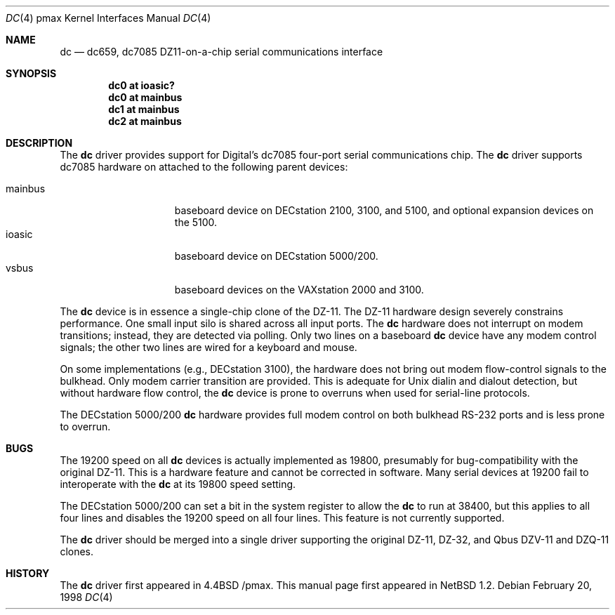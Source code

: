 .\"
.\" Copyright (c) 1996 Jonathan Stone.
.\" All rights reserved.
.\"
.\" Redistribution and use in source and binary forms, with or without
.\" modification, are permitted provided that the following conditions
.\" are met:
.\" 1. Redistributions of source code must retain the above copyright
.\"    notice, this list of conditions and the following disclaimer.
.\" 2. Redistributions in binary form must reproduce the above copyright
.\"    notice, this list of conditions and the following disclaimer in the
.\"    documentation and/or other materials provided with the distribution.
.\" 3. All advertising materials mentioning features or use of this software
.\"    must display the following acknowledgement:
.\"      This product includes software developed by Jonathan Stone.
.\" 3. The name of the author may not be used to endorse or promote products
.\"    derived from this software without specific prior written permission
.\"
.\" THIS SOFTWARE IS PROVIDED BY THE AUTHOR ``AS IS'' AND ANY EXPRESS OR
.\" IMPLIED WARRANTIES, INCLUDING, BUT NOT LIMITED TO, THE IMPLIED WARRANTIES
.\" OF MERCHANTABILITY AND FITNESS FOR A PARTICULAR PURPOSE ARE DISCLAIMED.
.\" IN NO EVENT SHALL THE AUTHOR BE LIABLE FOR ANY DIRECT, INDIRECT,
.\" INCIDENTAL, SPECIAL, EXEMPLARY, OR CONSEQUENTIAL DAMAGES (INCLUDING, BUT
.\" NOT LIMITED TO, PROCUREMENT OF SUBSTITUTE GOODS OR SERVICES; LOSS OF USE,
.\" DATA, OR PROFITS; OR BUSINESS INTERRUPTION) HOWEVER CAUSED AND ON ANY
.\" THEORY OF LIABILITY, WHETHER IN CONTRACT, STRICT LIABILITY, OR TORT
.\" (INCLUDING NEGLIGENCE OR OTHERWISE) ARISING IN ANY WAY OUT OF THE USE OF
.\" THIS SOFTWARE, EVEN IF ADVISED OF THE POSSIBILITY OF SUCH DAMAGE.
.\"
.\"	$NetBSD: dc.4,v 1.3 1998/02/23 19:46:24 jonathan Exp $
.\"	$OpenBSD: dc.4,v 1.3 1999/04/02 16:21:37 aaron Exp $
.\"
.Dd February 20, 1998
.Dt DC 4 pmax
.Os
.Sh NAME
.Nm dc
.Nd
dc659, dc7085 DZ11-on-a-chip serial communications interface 
.Sh SYNOPSIS
.Cd "dc0 at ioasic?"
.Cd "dc0 at mainbus"
.Cd "dc1 at mainbus"
.Cd "dc2 at mainbus"
.Sh DESCRIPTION
The
.Nm
driver provides support for Digital's dc7085 four-port serial
communications chip.
The
.Nm dc
driver supports dc7085 hardware on attached to the following
parent devices:
.Pp
.Bl -tag -width speaker -offset indent -compact
.It mainbus
baseboard device on DECstation 2100, 3100, and 5100,
and optional expansion devices on the 5100.
.It ioasic
baseboard device on DECstation 5000/200.
.It vsbus
baseboard devices on the VAXstation 2000 and 3100.
.El
.Pp
The
.Nm
device is in essence a single-chip clone of the DZ-11.
The DZ-11 hardware design severely constrains performance.
One small input silo is shared across all input ports.
The 
.Nm dc
hardware does not interrupt on modem transitions; instead,
they are detected via polling.
Only two lines on a baseboard 
.Nm dc
device  have any modem control signals;
the other two lines are wired for a keyboard and mouse.

On some implementations (e.g., DECstation 3100), the hardware does not
bring out modem flow-control signals to the bulkhead. Only modem
carrier transition are provided. This is adequate for Unix dialin
and dialout detection, but without hardware flow control, the
.Nm
device is prone to overruns when used for serial-line protocols.

The DECstation 5000/200 
.Nm
hardware provides full modem control on 
both bulkhead RS-232 ports and is less prone to overrun.
.Sh BUGS
The 19200 speed on all
.Nm
devices is actually implemented as 19800,
presumably for bug-compatibility with the original DZ-11.
This is a hardware feature and cannot be corrected in software.
Many serial devices at 19200 fail to interoperate with the
.Nm
at its 19800 speed setting.
.Pp
The DECstation 5000/200 can set a bit in the system register
to allow the
.Nm 
to run at 38400, but this applies to all four lines and disables
the 19200 speed on all four lines. This feature is not currently supported.
.Pp
The 
.Nm
driver should be merged into a single driver supporting the original
DZ-11, DZ-32, and Qbus DZV-11 and DZQ-11 clones.
.Sh HISTORY
The
.Nm
driver
first appeared in
.Bx 4.4 /pmax. This manual page first appeared in 
.Nx 1.2 .
